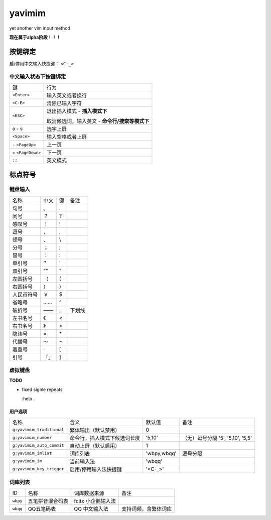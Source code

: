 yavimim
=======

.. image:: https://github.com/grassofhust/grassofhust.github.com/raw/master/assets/yavimim.png

yet another vim input method

**现在属于alpha阶段！！！**

按键绑定
--------

启/停用中文输入快捷键： ``<C-_>``

中文输入状态下按键绑定
^^^^^^^^^^^^^^^^^^^^^^^

+----------------------+------------------------------------------------+
| 键                   | 行为                                           |
+----------------------+------------------------------------------------+
| ``<Enter>``          | 输入英文或者换行                               |
+----------------------+------------------------------------------------+
| ``<C-E>``            | 清除已输入字符                                 |
+----------------------+------------------------------------------------+
| ``<ESC>``            | 退出插入模式 - **插入模式下**                  |
|                      |                                                |
|                      | 取消候选词，输入英文 - **命令行/搜索等模式下** |
+----------------------+------------------------------------------------+
| ``0`` - ``9``        | 选字上屏                                       |
+----------------------+------------------------------------------------+
| ``<Space>``          | 输入空格或者上屏                               |
+----------------------+------------------------------------------------+
| ``-`` ``<PageUp>``   | 上一页                                         |
+----------------------+------------------------------------------------+
| ``=`` ``<PageDown>`` | 下一页                                         |
+----------------------+------------------------------------------------+
| ``;;``               | 英文模式                                       |
+----------------------+------------------------------------------------+

标点符号
--------

键盘输入
^^^^^^^^^^^^^

+------------+------+----+--------+
| 名称       | 中文 | 键 | 备注   |
+------------+------+----+--------+
| 句号       | 。   | .  |        |
+------------+------+----+--------+
| 问号       | ？   | ?  |        |
+------------+------+----+--------+
| 感叹号     | ！   | !  |        |
+------------+------+----+--------+
| 逗号       | ，   | ,  |        |
+------------+------+----+--------+
| 顿号       | 、   | \\ |        |
+------------+------+----+--------+
| 分号       | ；   | ;  |        |
+------------+------+----+--------+
| 冒号       | ：   | :  |        |
+------------+------+----+--------+
| 单引号     | ‘’   | '  |        |
+------------+------+----+--------+
| 双引号     | “”   | "  |        |
+------------+------+----+--------+
| 左圆括号   | （   | (  |        |
+------------+------+----+--------+
| 右圆括号   | ）   | )  |        |
+------------+------+----+--------+
| 人民币符号 | ￥   | $  |        |
+------------+------+----+--------+
| 省略号     | ……   | ^  |        |
+------------+------+----+--------+
| 破折号     | ——   | _  | 下划线 |
+------------+------+----+--------+
| 左书名号   | 《   | <  |        |
+------------+------+----+--------+
| 右书名号   | 》   | >  |        |
+------------+------+----+--------+
| 隐讳号     | ×    | \* |        |
+------------+------+----+--------+
| 代替号     | ～   | ~  |        |
+------------+------+----+--------+
| 着重号     | ·    | [  |        |
+------------+------+----+--------+
| 引号       | 「」 | ]  |        |
+------------+------+----+--------+

虚拟键盘
^^^^^^^^^^^^^^^^

**TODO**

* fixed signle repeats

  :help .

用户选项
_________

+---------------------------+------------------------------+-------------+-----------------------------------+
| 名称                      | 含义                         | 默认值      | 备注                              |
+---------------------------+------------------------------+-------------+-----------------------------------+
| ``g:yavimim_traditional`` | 繁体输出（默认禁用）         | 0           |                                   |
+---------------------------+------------------------------+-------------+-----------------------------------+
| ``g:yavimim_number``      | 命令行，插入模式下候选词长度 | '5,10'      | （无）逗号分隔 '5', '5,10', '5,5' |
+---------------------------+------------------------------+-------------+-----------------------------------+
| ``g:yavimim_auto_commit`` | 自动上屏（默认启用）         | 1           |                                   |
+---------------------------+------------------------------+-------------+-----------------------------------+
| ``g:yavimim_imlist``      | 词库列表                     | 'wbpy,wbqq' | 逗号分隔                          |
+---------------------------+------------------------------+-------------+-----------------------------------+
| ``g:yavimim_im``          | 当前输入法                   | 'wbqq'      |                                   |
+---------------------------+------------------------------+-------------+-----------------------------------+
| ``g:yavimim_key_trigger`` | 启用/停用输入法快捷键        | '<C-_>'     |                                   |
+---------------------------+------------------------------+-------------+-----------------------------------+

词库列表
^^^^^^^^^

+----------+------------------+--------------------+----------------------+
| ID       | 名称             | 词库数据来源       | 备注                 |
+----------+------------------+--------------------+----------------------+
| ``wbpy`` | 五笔拼音混合码表 | fcitx 小企鹅输入法 |                      |
+----------+------------------+--------------------+----------------------+
| ``wbqq`` | QQ五笔码表       | QQ 中文输入法      | 支持词频，含繁体词库 |
+----------+------------------+--------------------+----------------------+
